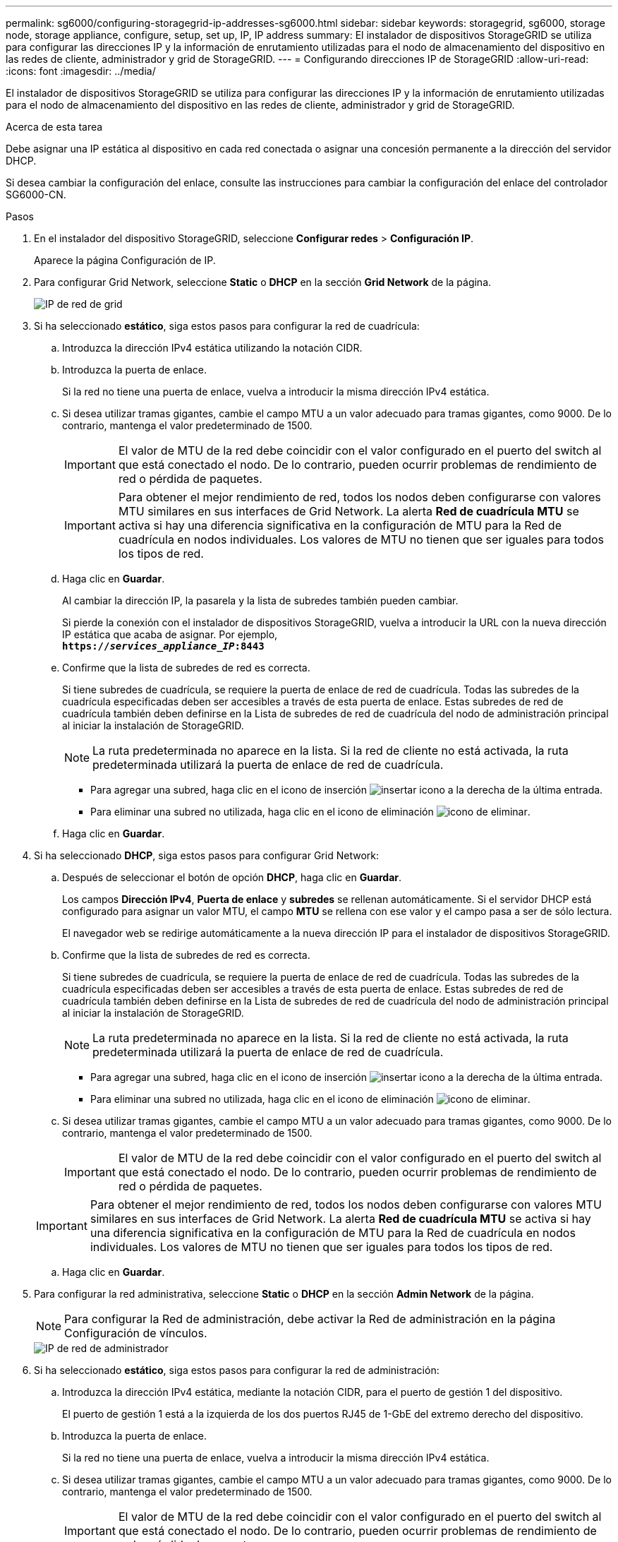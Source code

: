 ---
permalink: sg6000/configuring-storagegrid-ip-addresses-sg6000.html 
sidebar: sidebar 
keywords: storagegrid, sg6000, storage node, storage appliance, configure, setup, set up, IP, IP address 
summary: El instalador de dispositivos StorageGRID se utiliza para configurar las direcciones IP y la información de enrutamiento utilizadas para el nodo de almacenamiento del dispositivo en las redes de cliente, administrador y grid de StorageGRID. 
---
= Configurando direcciones IP de StorageGRID
:allow-uri-read: 
:icons: font
:imagesdir: ../media/


[role="lead"]
El instalador de dispositivos StorageGRID se utiliza para configurar las direcciones IP y la información de enrutamiento utilizadas para el nodo de almacenamiento del dispositivo en las redes de cliente, administrador y grid de StorageGRID.

.Acerca de esta tarea
Debe asignar una IP estática al dispositivo en cada red conectada o asignar una concesión permanente a la dirección del servidor DHCP.

Si desea cambiar la configuración del enlace, consulte las instrucciones para cambiar la configuración del enlace del controlador SG6000-CN.

.Pasos
. En el instalador del dispositivo StorageGRID, seleccione *Configurar redes* > *Configuración IP*.
+
Aparece la página Configuración de IP.

. Para configurar Grid Network, seleccione *Static* o *DHCP* en la sección *Grid Network* de la página.
+
image::../media/grid_network_static.png[IP de red de grid]

. Si ha seleccionado *estático*, siga estos pasos para configurar la red de cuadrícula:
+
.. Introduzca la dirección IPv4 estática utilizando la notación CIDR.
.. Introduzca la puerta de enlace.
+
Si la red no tiene una puerta de enlace, vuelva a introducir la misma dirección IPv4 estática.

.. Si desea utilizar tramas gigantes, cambie el campo MTU a un valor adecuado para tramas gigantes, como 9000. De lo contrario, mantenga el valor predeterminado de 1500.
+

IMPORTANT: El valor de MTU de la red debe coincidir con el valor configurado en el puerto del switch al que está conectado el nodo. De lo contrario, pueden ocurrir problemas de rendimiento de red o pérdida de paquetes.

+

IMPORTANT: Para obtener el mejor rendimiento de red, todos los nodos deben configurarse con valores MTU similares en sus interfaces de Grid Network. La alerta *Red de cuadrícula MTU* se activa si hay una diferencia significativa en la configuración de MTU para la Red de cuadrícula en nodos individuales. Los valores de MTU no tienen que ser iguales para todos los tipos de red.

.. Haga clic en *Guardar*.
+
Al cambiar la dirección IP, la pasarela y la lista de subredes también pueden cambiar.

+
Si pierde la conexión con el instalador de dispositivos StorageGRID, vuelva a introducir la URL con la nueva dirección IP estática que acaba de asignar. Por ejemplo, +
`*https://_services_appliance_IP_:8443*`

.. Confirme que la lista de subredes de red es correcta.
+
Si tiene subredes de cuadrícula, se requiere la puerta de enlace de red de cuadrícula. Todas las subredes de la cuadrícula especificadas deben ser accesibles a través de esta puerta de enlace. Estas subredes de red de cuadrícula también deben definirse en la Lista de subredes de red de cuadrícula del nodo de administración principal al iniciar la instalación de StorageGRID.

+

NOTE: La ruta predeterminada no aparece en la lista. Si la red de cliente no está activada, la ruta predeterminada utilizará la puerta de enlace de red de cuadrícula.

+
*** Para agregar una subred, haga clic en el icono de inserción image:../media/icon_plus_sign_black_on_white.gif["insertar icono"] a la derecha de la última entrada.
*** Para eliminar una subred no utilizada, haga clic en el icono de eliminación image:../media/icon_nms_delete_new.gif["icono de eliminar"].


.. Haga clic en *Guardar*.


. Si ha seleccionado *DHCP*, siga estos pasos para configurar Grid Network:
+
.. Después de seleccionar el botón de opción *DHCP*, haga clic en *Guardar*.
+
Los campos *Dirección IPv4*, *Puerta de enlace* y *subredes* se rellenan automáticamente. Si el servidor DHCP está configurado para asignar un valor MTU, el campo *MTU* se rellena con ese valor y el campo pasa a ser de sólo lectura.

+
El navegador web se redirige automáticamente a la nueva dirección IP para el instalador de dispositivos StorageGRID.

.. Confirme que la lista de subredes de red es correcta.
+
Si tiene subredes de cuadrícula, se requiere la puerta de enlace de red de cuadrícula. Todas las subredes de la cuadrícula especificadas deben ser accesibles a través de esta puerta de enlace. Estas subredes de red de cuadrícula también deben definirse en la Lista de subredes de red de cuadrícula del nodo de administración principal al iniciar la instalación de StorageGRID.

+

NOTE: La ruta predeterminada no aparece en la lista. Si la red de cliente no está activada, la ruta predeterminada utilizará la puerta de enlace de red de cuadrícula.

+
*** Para agregar una subred, haga clic en el icono de inserción image:../media/icon_plus_sign_black_on_white.gif["insertar icono"] a la derecha de la última entrada.
*** Para eliminar una subred no utilizada, haga clic en el icono de eliminación image:../media/icon_nms_delete_new.gif["icono de eliminar"].


.. Si desea utilizar tramas gigantes, cambie el campo MTU a un valor adecuado para tramas gigantes, como 9000. De lo contrario, mantenga el valor predeterminado de 1500.
+

IMPORTANT: El valor de MTU de la red debe coincidir con el valor configurado en el puerto del switch al que está conectado el nodo. De lo contrario, pueden ocurrir problemas de rendimiento de red o pérdida de paquetes.

+

IMPORTANT: Para obtener el mejor rendimiento de red, todos los nodos deben configurarse con valores MTU similares en sus interfaces de Grid Network. La alerta *Red de cuadrícula MTU* se activa si hay una diferencia significativa en la configuración de MTU para la Red de cuadrícula en nodos individuales. Los valores de MTU no tienen que ser iguales para todos los tipos de red.

.. Haga clic en *Guardar*.


. Para configurar la red administrativa, seleccione *Static* o *DHCP* en la sección *Admin Network* de la página.
+

NOTE: Para configurar la Red de administración, debe activar la Red de administración en la página Configuración de vínculos.

+
image::../media/admin_network_static.png[IP de red de administrador]

. Si ha seleccionado *estático*, siga estos pasos para configurar la red de administración:
+
.. Introduzca la dirección IPv4 estática, mediante la notación CIDR, para el puerto de gestión 1 del dispositivo.
+
El puerto de gestión 1 está a la izquierda de los dos puertos RJ45 de 1-GbE del extremo derecho del dispositivo.

.. Introduzca la puerta de enlace.
+
Si la red no tiene una puerta de enlace, vuelva a introducir la misma dirección IPv4 estática.

.. Si desea utilizar tramas gigantes, cambie el campo MTU a un valor adecuado para tramas gigantes, como 9000. De lo contrario, mantenga el valor predeterminado de 1500.
+

IMPORTANT: El valor de MTU de la red debe coincidir con el valor configurado en el puerto del switch al que está conectado el nodo. De lo contrario, pueden ocurrir problemas de rendimiento de red o pérdida de paquetes.

.. Haga clic en *Guardar*.
+
Al cambiar la dirección IP, la pasarela y la lista de subredes también pueden cambiar.

+
Si pierde la conexión con el instalador de dispositivos StorageGRID, vuelva a introducir la URL con la nueva dirección IP estática que acaba de asignar. Por ejemplo, +
`*https://_services_appliance_:8443*`

.. Confirme que la lista de subredes de la red administrativa es correcta.
+
Debe verificar que se pueda acceder a todas las subredes mediante la puerta de enlace que ha proporcionado.

+

NOTE: No se puede realizar la ruta predeterminada para utilizar la puerta de enlace de red de administración.

+
*** Para agregar una subred, haga clic en el icono de inserción image:../media/icon_plus_sign_black_on_white.gif["insertar icono"] a la derecha de la última entrada.
*** Para eliminar una subred no utilizada, haga clic en el icono de eliminación image:../media/icon_nms_delete_new.gif["icono de eliminar"].


.. Haga clic en *Guardar*.


. Si ha seleccionado *DHCP*, siga estos pasos para configurar la red de administración:
+
.. Después de seleccionar el botón de opción *DHCP*, haga clic en *Guardar*.
+
Los campos *Dirección IPv4*, *Puerta de enlace* y *subredes* se rellenan automáticamente. Si el servidor DHCP está configurado para asignar un valor MTU, el campo *MTU* se rellena con ese valor y el campo pasa a ser de sólo lectura.

+
El navegador web se redirige automáticamente a la nueva dirección IP para el instalador de dispositivos StorageGRID.

.. Confirme que la lista de subredes de la red administrativa es correcta.
+
Debe verificar que se pueda acceder a todas las subredes mediante la puerta de enlace que ha proporcionado.

+

NOTE: No se puede realizar la ruta predeterminada para utilizar la puerta de enlace de red de administración.

+
*** Para agregar una subred, haga clic en el icono de inserción image:../media/icon_plus_sign_black_on_white.gif["insertar icono"] a la derecha de la última entrada.
*** Para eliminar una subred no utilizada, haga clic en el icono de eliminación image:../media/icon_nms_delete_new.gif["icono de eliminar"].


.. Si desea utilizar tramas gigantes, cambie el campo MTU a un valor adecuado para tramas gigantes, como 9000. De lo contrario, mantenga el valor predeterminado de 1500.
+

IMPORTANT: El valor de MTU de la red debe coincidir con el valor configurado en el puerto del switch al que está conectado el nodo. De lo contrario, pueden ocurrir problemas de rendimiento de red o pérdida de paquetes.

.. Haga clic en *Guardar*.


. Para configurar la red de cliente, seleccione *Static* o *DHCP* en la sección *Client Network* de la página.
+

NOTE: Para configurar la red de cliente, debe activar la red de cliente en la página Configuración de vínculos.

+
image::../media/client_network_static.png[IP de red de cliente]

. Si ha seleccionado *estático*, siga estos pasos para configurar la red de cliente:
+
.. Introduzca la dirección IPv4 estática utilizando la notación CIDR.
.. Haga clic en *Guardar*.
.. Confirme que la dirección IP de la puerta de enlace de red de cliente es correcta.
+

NOTE: Si la red de cliente está activada, se muestra la ruta predeterminada. La ruta predeterminada utiliza la puerta de enlace de red de cliente y no se puede mover a otra interfaz mientras la red de cliente está activada.

.. Si desea utilizar tramas gigantes, cambie el campo MTU a un valor adecuado para tramas gigantes, como 9000. De lo contrario, mantenga el valor predeterminado de 1500.
+

IMPORTANT: El valor de MTU de la red debe coincidir con el valor configurado en el puerto del switch al que está conectado el nodo. De lo contrario, pueden ocurrir problemas de rendimiento de red o pérdida de paquetes.

.. Haga clic en *Guardar*.


. Si ha seleccionado *DHCP*, siga estos pasos para configurar la red de cliente:
+
.. Después de seleccionar el botón de opción *DHCP*, haga clic en *Guardar*.
+
Los campos *Dirección IPv4* y *Puerta de enlace* se rellenan automáticamente. Si el servidor DHCP está configurado para asignar un valor MTU, el campo *MTU* se rellena con ese valor y el campo pasa a ser de sólo lectura.

+
El navegador web se redirige automáticamente a la nueva dirección IP para el instalador de dispositivos StorageGRID.

.. Confirme que la puerta de enlace es correcta.
+

NOTE: Si la red de cliente está activada, se muestra la ruta predeterminada. La ruta predeterminada utiliza la puerta de enlace de red de cliente y no se puede mover a otra interfaz mientras la red de cliente está activada.

.. Si desea utilizar tramas gigantes, cambie el campo MTU a un valor adecuado para tramas gigantes, como 9000. De lo contrario, mantenga el valor predeterminado de 1500.
+

IMPORTANT: El valor de MTU de la red debe coincidir con el valor configurado en el puerto del switch al que está conectado el nodo. De lo contrario, pueden ocurrir problemas de rendimiento de red o pérdida de paquetes.





.Información relacionada
link:changing-link-configuration-of-sg6000-cn-controller.html["Cambio de la configuración de enlace del controlador SG6000-CN"]
